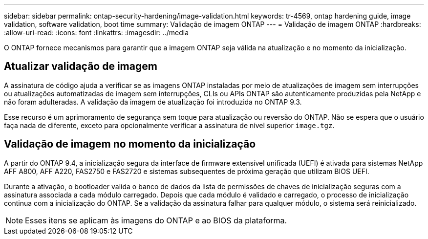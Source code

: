 ---
sidebar: sidebar 
permalink: ontap-security-hardening/image-validation.html 
keywords: tr-4569, ontap hardening guide, image validation, software validation, boot time 
summary: Validação de imagem ONTAP 
---
= Validação de imagem ONTAP
:hardbreaks:
:allow-uri-read: 
:icons: font
:linkattrs: 
:imagesdir: ../media


[role="lead"]
O ONTAP fornece mecanismos para garantir que a imagem ONTAP seja válida na atualização e no momento da inicialização.



== Atualizar validação de imagem

A assinatura de código ajuda a verificar se as imagens ONTAP instaladas por meio de atualizações de imagem sem interrupções ou atualizações automatizadas de imagem sem interrupções, CLIs ou APIs ONTAP são autenticamente produzidas pela NetApp e não foram adulteradas. A validação da imagem de atualização foi introduzida no ONTAP 9.3.

Esse recurso é um aprimoramento de segurança sem toque para atualização ou reversão do ONTAP. Não se espera que o usuário faça nada de diferente, exceto para opcionalmente verificar a assinatura de nível superior `image.tgz`.



== Validação de imagem no momento da inicialização

A partir do ONTAP 9.4, a inicialização segura da interface de firmware extensível unificada (UEFI) é ativada para sistemas NetApp AFF A800, AFF A220, FAS2750 e FAS2720 e sistemas subsequentes de próxima geração que utilizam BIOS UEFI.

Durante a ativação, o bootloader valida o banco de dados da lista de permissões de chaves de inicialização seguras com a assinatura associada a cada módulo carregado. Depois que cada módulo é validado e carregado, o processo de inicialização continua com a inicialização do ONTAP. Se a validação da assinatura falhar para qualquer módulo, o sistema será reinicializado.


NOTE: Esses itens se aplicam às imagens do ONTAP e ao BIOS da plataforma.
